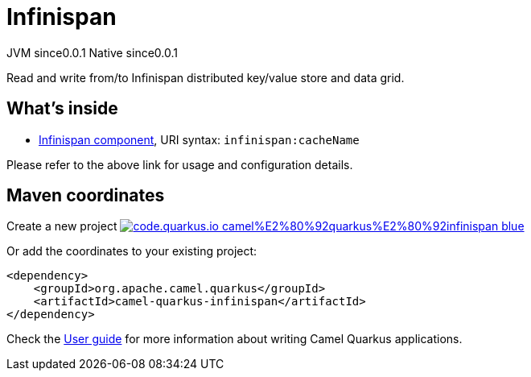 // Do not edit directly!
// This file was generated by camel-quarkus-maven-plugin:update-extension-doc-page
= Infinispan
:page-aliases: extensions/infinispan.adoc
:linkattrs:
:cq-artifact-id: camel-quarkus-infinispan
:cq-native-supported: true
:cq-status: Stable
:cq-status-deprecation: Stable
:cq-description: Read and write from/to Infinispan distributed key/value store and data grid.
:cq-deprecated: false
:cq-jvm-since: 0.0.1
:cq-native-since: 0.0.1

[.badges]
[.badge-key]##JVM since##[.badge-supported]##0.0.1## [.badge-key]##Native since##[.badge-supported]##0.0.1##

Read and write from/to Infinispan distributed key/value store and data grid.

== What's inside

* xref:{cq-camel-components}::infinispan-component.adoc[Infinispan component], URI syntax: `infinispan:cacheName`

Please refer to the above link for usage and configuration details.

== Maven coordinates

Create a new project image:https://img.shields.io/badge/code.quarkus.io-camel%E2%80%92quarkus%E2%80%92infinispan-blue.svg?logo=quarkus&logoColor=white&labelColor=3678db&color=e97826[link="https://code.quarkus.io/?extension-search=camel-quarkus-infinispan", window="_blank"]

Or add the coordinates to your existing project:

[source,xml]
----
<dependency>
    <groupId>org.apache.camel.quarkus</groupId>
    <artifactId>camel-quarkus-infinispan</artifactId>
</dependency>
----

Check the xref:user-guide/index.adoc[User guide] for more information about writing Camel Quarkus applications.
